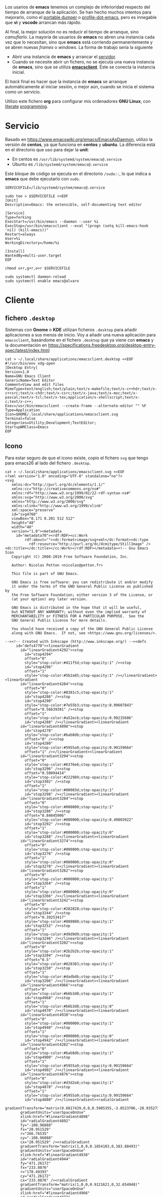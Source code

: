 

Los usarios de *emacs* tenemos un complejo de inferioridad respecto del tiempo de arranque de la aplicación. Se han hecho muchos intentos para mejorarlo, como el [[https://dancol.org/pdumperpres.pdf][portable dumper]] o [[https://www.emacswiki.org/emacs/ProfileDotEmacs][profile-dot-emacs]], pero es innegable que *vi* y *vscode* arrancan más rápido.

Al final, la mejor solución no es reducir el tiempo de arranque, sino /camuflarlo/. La mayoría de usuarios de *emacs* no abren una instancia cada vez que lo necesitan, sino que *emacs* está corriendo permanentemente y se abren nuevas /frames/ o /windows/. La forma de trabajo sería la siguiente
- Abrir una instancia de *emacs* y arrancar el [[http://wikemacs.org/wiki/Emacs_server][servidor]].
- Cuando se necesite abrir un fichero, no se ejecuta una nueva instancia de *emacs*, sino que se utiliza *[[https://www.emacswiki.org/emacs/EmacsClient][emacsclient]]*. Este se conecta la instancia inicial.

El /hack/ final es hacer que la instancia de *emacs* se arranque automáticamente al iniciar sesión, o mejor aún, cuando se inicia el sistema como un servicio.

Utilizo este fichero *org* para configurar mis ordenadores *GNU Linux*, con [[https://caiorss.github.io/Emacs-Elisp-Programming/Org-mode-recipes.html][literate]] [[http://cachestocaches.com/2018/6/org-literate-programming/][programming]].

* Servicio

Basado en [[https://www.emacswiki.org/emacs/EmacsAsDaemon]], utilizo la versión de *centos*, ya que funciona en *centos* y *ubuntu*. La diferencia está en el directorio que uso para dejar la *unit*:
- En centos es =/usr/lib/systemd/system/emacs@.service=
- Ubuntu es =/lib/systemd/system/emacs@.service=

Este bloque de código se ejecuta en el directorio =/sudo::=, lo que indica a *emacs* que debe ejecutarlo con =sudo=.

#+begin_src shell :dir "/sudo::" :cache no
SERVICEFILE=/lib/systemd/system/emacs@.service

sudo tee > $SERVICEFILE <<EOF
[Unit]
Description=Emacs: the extensible, self-documenting text editor

[Service]
Type=forking
ExecStart=/usr/bin/emacs --daemon --user %i
ExecStop=/usr/bin/emacsclient --eval "(progn (setq kill-emacs-hook 'nil) (kill-emacs))"
Restart=always
User=%i
WorkingDirectory=/home/%i

[Install]
WantedBy=multi-user.target
EOF

chmod u+r,g+r,o+r $SERVICEFILE

sudo systemctl daemon-reload 
sudo systemctl enable emacs@alvaro
#+end_src

* Cliente
  

** fichero =.desktop=
Sistemas con *Gnome* o *KDE* utilizan ficheros =.desktop= para añadir aplicaciones a sus menús de inicio. Voy a añadir una nueva aplicación para =emacsclient=, basándome en el fichero =.desktop= que ya viene con *emacs* y la documentación en [[https://specifications.freedesktop.org/desktop-entry-spec/latest/index.html]] 

#+begin_src shell
cat > ~/.local/share/applications/emacsclient.desktop <<EOF
#!/usr/bin/env xdg-open
[Desktop Entry]
Version=1.0
Name=GNU Emacs Client
GenericName=Text Editor
Comment=View and edit files
MimeType=text/english;text/plain;text/x-makefile;text/x-c++hdr;text/x-c++src;text/x-chdr;text/x-csrc;text/x-java;text/x-moc;text/x-pascal;text/x-tcl;text/x-tex;application/x-shellscript;text/x-c;text/x-c++;
Exec=/usr/bin/emacsclient --create-frame --alternate-editor "" %F
Type=Application
Icon=$HOME/.local/share/applications/emacsclient.svg
Terminal=false
Categories=Utility;Development;TextEditor;
StartupWMClass=Emacs
EOF
#+end_src

#+RESULTS:


** Icono
Para estar seguro de que el icono existe, copio el fichero =svg= que tengo para emacs26 al lado del fichero =.desktop=.

#+begin_src shell
cat > ~/.local/share/applications/emacsclient.svg <<EOF
<?xml version="1.0" encoding="UTF-8" standalone="no"?>
<svg
   xmlns:dc="http://purl.org/dc/elements/1.1/"
   xmlns:cc="http://creativecommons.org/ns#"
   xmlns:rdf="http://www.w3.org/1999/02/22-rdf-syntax-ns#"
   xmlns:svg="http://www.w3.org/2000/svg"
   xmlns="http://www.w3.org/2000/svg"
   xmlns:xlink="http://www.w3.org/1999/xlink"
   xml:space="preserve"
   id="svg4768"
   viewBox="0.171 0.201 512 512"
   height="48"
   width="48"
   version="1.0"><metadata
     id="metadata70"><rdf:RDF><cc:Work
         rdf:about=""><dc:format>image/svg+xml</dc:format><dc:type
           rdf:resource="http://purl.org/dc/dcmitype/StillImage" /><dc:title></dc:title></cc:Work></rdf:RDF></metadata><!-- Gnu Emacs Icon
   Copyright (C) 2008-2019 Free Software Foundation, Inc.

   Author: Nicolas Petton <nicolas@petton.fr>

   This file is part of GNU Emacs.

   GNU Emacs is free software: you can redistribute it and/or modify
   it under the terms of the GNU General Public License as published by
   the Free Software Foundation; either version 3 of the License, or
   (at your option) any later version.

   GNU Emacs is distributed in the hope that it will be useful,
   but WITHOUT ANY WARRANTY; without even the implied warranty of
   MERCHANTABILITY or FITNESS FOR A PARTICULAR PURPOSE.  See the
   GNU General Public License for more details.

   You should have received a copy of the GNU General Public License
   along with GNU Emacs.  If not, see <https://www.gnu.org/licenses/>.

--><!-- Created with Inkscape (http://www.inkscape.org/) --><defs
     id="defs4770"><linearGradient
       id="linearGradient4292"><stop
         id="stop4294"
         offset="0"
         style="stop-color:#411f5d;stop-opacity:1" /><stop
         id="stop4296"
         offset="1"
         style="stop-color:#5b2a85;stop-opacity:1" /></linearGradient><linearGradient
       id="linearGradient4284"><stop
         offset="0"
         style="stop-color:#8381c5;stop-opacity:1"
         id="stop4286" /><stop
         id="stop4290"
         style="stop-color:#7e55b3;stop-opacity:0.99607843"
         offset="0.56639391" /><stop
         offset="1"
         style="stop-color:#a52ecb;stop-opacity:0.99215686"
         id="stop4288" /></linearGradient><linearGradient
       id="linearGradient4898"><stop
         id="stop4278"
         style="stop-color:#bab8db;stop-opacity:1"
         offset="0" /><stop
         id="stop4280"
         style="stop-color:#5955a9;stop-opacity:0.99159664"
         offset="1" /></linearGradient><linearGradient
       id="linearGradient3294"><stop
         offset="0"
         style="stop-color:#6376e6;stop-opacity:1"
         id="stop3296" /><stop
         offset="0.50094414"
         style="stop-color:#222989;stop-opacity:1"
         id="stop3302" /><stop
         offset="1"
         style="stop-color:#00003d;stop-opacity:1"
         id="stop3298" /></linearGradient><linearGradient
       id="linearGradient3284"><stop
         offset="0"
         style="stop-color:#000000;stop-opacity:1"
         id="stop3286" /><stop
         offset="0.84845906"
         style="stop-color:#000000;stop-opacity:0.49803922"
         id="stop3292" /><stop
         offset="1"
         style="stop-color:#000000;stop-opacity:0"
         id="stop3288" /></linearGradient><linearGradient
       id="linearGradient3274"><stop
         offset="0"
         style="stop-color:#000000;stop-opacity:1"
         id="stop3276" /><stop
         offset="1"
         style="stop-color:#000000;stop-opacity:0"
         id="stop3278" /></linearGradient><linearGradient
       id="linearGradient3262"><stop
         offset="0"
         style="stop-color:#000000;stop-opacity:1"
         id="stop3264" /><stop
         offset="1"
         style="stop-color:#000000;stop-opacity:0"
         id="stop3266" /></linearGradient><linearGradient
       id="linearGradient3242"><stop
         offset="0"
         style="stop-color:#282828;stop-opacity:1"
         id="stop3244" /><stop
         offset="0.39253417"
         style="stop-color:#808080;stop-opacity:1"
         id="stop3252" /><stop
         offset="1"
         style="stop-color:#d9d9d9;stop-opacity:1"
         id="stop3246" /></linearGradient><linearGradient
       id="linearGradient3202"><stop
         offset="0"
         style="stop-color:#2b2b2b;stop-opacity:1"
         id="stop3204" /><stop
         offset="0.5"
         style="stop-color:#828383;stop-opacity:1"
         id="stop3250" /><stop
         offset="1"
         style="stop-color:#dadbdb;stop-opacity:1"
         id="stop3206" /></linearGradient><linearGradient
       id="linearGradient4966"><stop
         offset="0"
         style="stop-color:#b6b3d8;stop-opacity:1"
         id="stop4968" /><stop
         offset="1"
         style="stop-color:#b6b3d8;stop-opacity:0"
         id="stop4970" /></linearGradient><linearGradient
       id="linearGradient4938"><stop
         offset="0"
         style="stop-color:#000000;stop-opacity:1"
         id="stop4940" /><stop
         offset="1"
         style="stop-color:#000000;stop-opacity:0"
         id="stop4942" /></linearGradient><linearGradient
       id="linearGradient4282"><stop
         offset="0"
         style="stop-color:#bab8db;stop-opacity:1"
         id="stop4900" /><stop
         offset="1"
         style="stop-color:#5955a9;stop-opacity:0.99159664"
         id="stop4902" /></linearGradient><linearGradient
       id="linearGradient4876"><stop
         offset="0"
         style="stop-color:#d3d2e8;stop-opacity:1"
         id="stop4878" /><stop
         offset="1"
         style="stop-color:#5955a9;stop-opacity:0.99159664"
         id="stop4880" /></linearGradient><radialGradient
       gradientTransform="matrix(0.6817439,0,0,0.5905355,-3.8523706,-28.935273)"
       gradientUnits="userSpaceOnUse"
       xlink:href="#linearGradient4898"
       id="radialGradient4892"
       fy="-108.96888"
       fx="20.951529"
       r="266.76535"
       cy="-108.96888"
       cx="20.951529" /><radialGradient
       gradientTransform="matrix(1,0,0,0.1854103,0,383.88493)"
       gradientUnits="userSpaceOnUse"
       xlink:href="#linearGradient4938"
       id="radialGradient4944"
       fy="471.26172"
       fx="233.8876"
       r="170.49393"
       cy="471.26172"
       cx="233.8876" /><radialGradient
       gradientTransform="matrix(1,0,0,0.9121621,0,32.654948)"
       gradientUnits="userSpaceOnUse"
       xlink:href="#linearGradient4966"
       id="radialGradient4972"
       fy="371.76376"
       fx="299.70135"
       r="76.696358"
       cy="371.76376"
       cx="299.70135" /><radialGradient
       gradientTransform="matrix(0.414705,0.3300575,-0.5059004,0.6356454,346.95314,49.479585)"
       gradientUnits="userSpaceOnUse"
       xlink:href="#linearGradient3202"
       id="radialGradient3210"
       fy="390.45248"
       fx="289.44067"
       r="17.67668"
       cy="390.45248"
       cx="289.44067" /><radialGradient
       gradientTransform="matrix(0.414705,0.3300575,-0.5059004,0.6356454,448.41009,-65.398074)"
       gradientUnits="userSpaceOnUse"
       xlink:href="#linearGradient3202"
       id="radialGradient3238"
       fy="382.14804"
       fx="283.50717"
       r="17.67668"
       cy="382.14804"
       cx="283.50717" /><radialGradient
       gradientTransform="matrix(-6.5565014e-2,-5.9721765e-2,1.6871024,-1.8521705,171.90774,540.51473)"
       gradientUnits="userSpaceOnUse"
       xlink:href="#linearGradient3242"
       id="radialGradient3248"
       fy="181.18982"
       fx="418.45551"
       r="63.068935"
       cy="181.18982"
       cx="418.45551" /><radialGradient
       gradientTransform="matrix(0.4055116,-3.3440123e-2,0.1034174,4.3988695,177.23251,-1191.6649)"
       gradientUnits="userSpaceOnUse"
       xlink:href="#linearGradient3262"
       id="radialGradient3268"
       fy="357.33591"
       fx="354.51709"
       r="33.712105"
       cy="357.33591"
       cx="354.51709" /><radialGradient
       gradientTransform="matrix(-0.1339874,-0.1146812,0.3079048,-0.3597394,444.23592,395.03849)"
       gradientUnits="userSpaceOnUse"
       xlink:href="#linearGradient3274"
       id="radialGradient3280"
       fy="223.55537"
       fx="510.58469"
       r="132.28336"
       cy="223.55537"
       cx="510.58469" /><radialGradient
       gradientTransform="matrix(-1.2497569,1.3798305,-9.6289463e-2,-7.2974479e-2,674.3826,-70.590682)"
       gradientUnits="userSpaceOnUse"
       xlink:href="#linearGradient3284"
       id="radialGradient3290"
       fy="-158.17821"
       fx="284.4671"
       r="110.2972"
       cy="-158.17821"
       cx="284.4671" /><radialGradient
       gradientTransform="matrix(-0.1008165,-8.0872321e-2,1.0745309,-1.3395252,13.843287,784.79288)"
       gradientUnits="userSpaceOnUse"
       xlink:href="#linearGradient3294"
       id="radialGradient3300"
       fy="356.62274"
       fx="425.51019"
       r="143.34167"
       cy="356.62274"
       cx="425.51019" /><filter
       height="1.088351"
       y="-0.044175496"
       width="1.0892536"
       x="-0.044626798"
       id="filter4350"
       style="color-interpolation-filters:sRGB"><feGaussianBlur
         id="feGaussianBlur4352"
         stdDeviation="8.7848425" /></filter><linearGradient
       y2="300.73987"
       x2="236.61363"
       y1="-161.8512"
       x1="-122.20192"
       spreadMethod="pad"
       gradientTransform="matrix(0.87385837,0,0,0.82818057,246.00762,250.28138)"
       gradientUnits="userSpaceOnUse"
       id="linearGradient4245"
       xlink:href="#linearGradient4284" /><linearGradient
       y2="66.018341"
       x2="173.94518"
       y1="396.6066"
       x1="447.80933"
       gradientTransform="matrix(0.98684959,0,0,0.98684959,3.0344187,2.5250397)"
       gradientUnits="userSpaceOnUse"
       id="linearGradient4247"
       xlink:href="#linearGradient4292" /></defs><rect
     style="fill:none;display:none"
     id="rect4772"
     y="0.20100001"
     x="0.171"
     height="512"
     width="512" /><g
     style="display:none"
     id="g4788"><g
       style="display:inline"
       id="g4790" /></g><g
     style="display:none"
     id="g4806"><g
       style="display:inline"
       id="g4808"><path
         style="fill:#050505;display:none"
         id="path4810"
         d="M 349.098,256.651 C 348.833,256.397 386.735,284.256 388.519,281.663 C 394.881,272.411 470.565,188.526 473.303,165.427 C 473.545,163.424 472.787,161.331 472.787,161.331 C 472.787,161.331 471.597,161.187 466.462,157.017 C 463.77,154.825 460.979,152.436 460.979,152.436 C 444.925,153.434 403.094,193.995 349.917,256.004" /></g></g><path
     style="opacity:0.40500004;fill:#211f46;fill-opacity:0.99607843;stroke:#0a0b1b;stroke-width:8.53333378;stroke-miterlimit:4;stroke-dasharray:none;stroke-opacity:1;filter:url(#filter4350)"
     id="path4233"
     d="m 491.66937,257.75916 c 0,131.79436 -105.76,238.63481 -236.22155,238.63481 -130.46155,0 -236.221539,-106.84045 -236.221539,-238.63481 0,-131.79437 105.759989,-238.634808 236.221539,-238.634808 130.46155,0 236.22155,106.840438 236.22155,238.634808 z"
     transform="matrix(0.98684957,0,0,0.98684957,3.0344041,2.5250397)" /><path
     d="m 488.23812,256.89456 c 0,130.06121 -104.3692,235.49665 -233.1151,235.49665 -128.7459,0 -233.115201,-105.43544 -233.115201,-235.49665 0,-130.06123 104.369301,-235.49666 233.115201,-235.49666 128.7459,0 233.1151,105.43543 233.1151,235.49666 z"
     id="path4235"
     style="opacity:1;fill:url(#linearGradient4245);fill-opacity:1;stroke:url(#linearGradient4247);stroke-width:13.33816814;stroke-miterlimit:4;stroke-dasharray:none;stroke-opacity:1" /><path
     d="m 175.0003,422.31057 c 0,0 19.7385,1.39634 45.1312,-0.84159 10.2834,-0.9063 49.3267,-4.74128 78.5169,-11.14289 0,0 35.5899,-7.61669 54.6301,-14.63335 19.9225,-7.34185 30.7636,-13.57304 35.6433,-22.40243 -0.2128,-1.80907 1.5024,-8.22438 -7.685,-12.07788 -23.4887,-9.85199 -50.73,-8.06998 -104.6338,-9.21285 -59.7772,-2.05391 -79.6627,-12.05971 -90.2556,-20.11838 -10.1579,-8.17519 -5.05,-30.79254 38.4742,-50.71499 21.9244,-10.60898 107.8705,-30.18698 107.8705,-30.18698 -28.9451,-14.30725 -82.9186,-39.45893 -94.0134,-44.89023 -9.7308,-4.76348 -25.303,-11.93595 -28.6785,-20.61368 -3.8271,-8.33089 9.0383,-15.50726 16.2248,-17.56236 23.1448,-6.67602 55.8182,-10.82538 85.5548,-11.29122 14.9472,-0.23417 17.3734,-1.19586 17.3734,-1.19586 20.6243,-3.42116 34.2014,-17.53175 28.5446,-39.87876 -5.0783,-22.81046 -31.8617,-36.21365 -57.3138,-31.57361 -23.9682,4.36956 -81.7378,21.15007 -81.7378,21.15007 71.4075,-0.61803 83.3592,0.57378 88.697,8.03676 3.1523,4.40742 -1.4324,10.45068 -20.4765,13.56099 -20.733,3.38616 -63.8312,7.46399 -63.8312,7.46399 -41.3449,2.4554 -70.4682,2.61974 -79.203,21.11314 -5.7065,12.08196 6.0854,22.7633 11.2538,29.4493 21.8407,24.28905 53.3882,37.38879 73.6948,47.03553 7.6405,3.62963 30.0586,10.48407 30.0586,10.48407 -65.8782,-3.62335 -113.4003,16.6055 -141.2764,39.89622 -31.5288,29.16261 -17.581403,63.92354 47.0124,85.3268 38.1517,12.6416 57.0725,18.58695 113.9815,13.46232 33.52,-1.80673 38.8041,-0.73155 39.1383,2.01892 0.4705,3.87242 -37.2311,13.49165 -47.524,16.4606 -26.1853,7.55306 -94.8276,22.80438 -95.1712,22.87835 z"
     id="path4237"
     style="fill:#ffffff;fill-opacity:1;fill-rule:evenodd;stroke:#000000;stroke-width:0;stroke-linecap:butt;stroke-linejoin:miter;stroke-miterlimit:4;stroke-dasharray:none;stroke-opacity:1" /></svg>
EOF
#+end_src

#+RESULTS:


